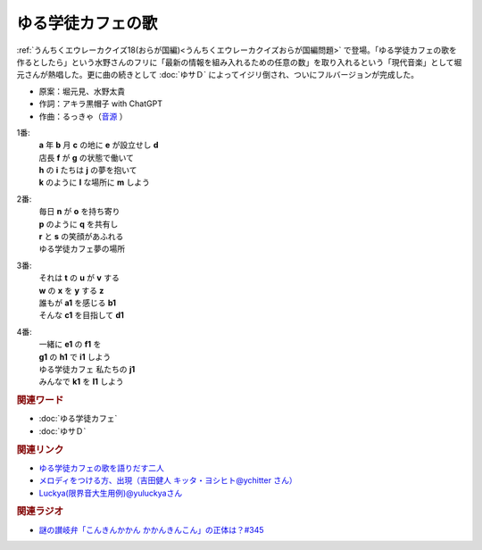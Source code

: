 ゆる学徒カフェの歌
==========================================
.. glossary::
    ゆる学徒カフェの歌 : ゆ

:ref:`うんちくエウレーカクイズ18(おらが国編)<うんちくエウレーカクイズおらが国編問題>` で登場。「ゆる学徒カフェの歌を作るとしたら」という水野さんのフリに「最新の情報を組み入れるための任意の数」を取り入れるという「現代音楽」として堀元さんが熱唱した。更に曲の続きとして :doc:`ゆサＤ`  によってイジリ倒され、ついにフルバージョンが完成した。

* 原案：堀元見、水野太貴
* 作詞：アキラ黒帽子 with ChatGPT
* 作曲：るっきゃ（`音源 <https://x.com/yuluckya/status/1809256222182527170>`_ ）

1番:
  | **a** 年 **b** 月 **c** の地に **e** が設立せし **d**
  | 店長 **f** が **g** の状態で働いて
  | **h** の **i** たちは **j** の夢を抱いて
  | **k** のように **l** な場所に **m** しよう

2番:
  | 毎日 **n** が **o** を持ち寄り
  | **p** のように **q** を共有し
  | **r** と **s** の笑顔があふれる
  | ゆる学徒カフェ夢の場所

3番:
  | それは **t** の **u** が **v** する
  | **w** の **x** を **y** する **z**
  | 誰もが **a1** を感じる **b1**
  | そんな **c1** を目指して **d1**

4番:
  | 一緒に **e1** の **f1** を
  | **g1** の **h1** で **i1** しよう
  | ゆる学徒カフェ 私たちの **j1**
  | みんなで **k1** を **l1** しよう



.. rubric:: 関連ワード
* :doc:`ゆる学徒カフェ` 
* :doc:`ゆサＤ` 

.. rubric:: 関連リンク
* `ゆる学徒カフェの歌を語りだす二人 <https://youtu.be/ms1AF1S5tdA?t=1035s>`_ 
* `メロディをつける方、出現（吉田健人 キッタ・ヨシヒト@ychitter さん） <https://x.com/ychitter/status/1808134502604329109>`_ 
* `Luckya(限界音大生用例)@yuluckyaさん <https://x.com/yuluckya/status/1809256222182527170>`_ 

.. rubric:: 関連ラジオ
* `謎の讃岐弁「こんきんかかん かかんきんこん」の正体は？#345`_
.. _謎の讃岐弁「こんきんかかん かかんきんこん」の正体は？#345: https://www.youtube.com/watch?v=ms1AF1S5tdA